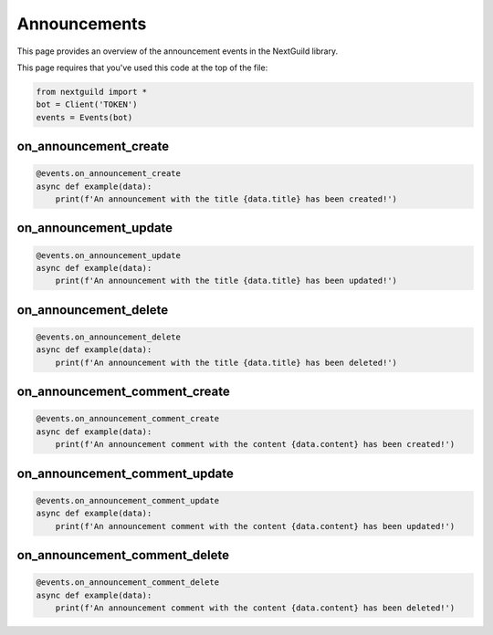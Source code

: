 Announcements
===========

This page provides an overview of the announcement events in the NextGuild library.

This page requires that you've used this code at the top of the file:

.. code-block:: python

    from nextguild import *
    bot = Client('TOKEN')
    events = Events(bot)

on_announcement_create
--------

.. code-block:: python

    @events.on_announcement_create
    async def example(data):
        print(f'An announcement with the title {data.title} has been created!')

+-----------------------------+----------------------------------------------+
| Type                        | Description                                  |
+=============================+==============================================+
| ``data.server_id``            | The ID of the server                         |
+-----------------------------+----------------------------------------------+
| ``data.id``                   | The ID of the announcement                   |
+-----------------------------+----------------------------------------------+
| ``data.channel_id``           | The ID of the channel                        |
+-----------------------------+----------------------------------------------+
| ``data.created_at``           | The time the announcement was created        |
+-----------------------------+----------------------------------------------+
| ``data.created_by``           | The ID of the user who created the           |
|                             | announcement                                 |
+-----------------------------+----------------------------------------------+
| ``data.title``                | The title of the announcement                |
+-----------------------------+----------------------------------------------+
| ``data.content``              | The content of the announcement              |
+-----------------------------+----------------------------------------------+
| ``data.mentions``             | The mentions in the announcement             |
+-----------------------------+----------------------------------------------+

on_announcement_update
--------

.. code-block:: python

    @events.on_announcement_update
    async def example(data):
        print(f'An announcement with the title {data.title} has been updated!')

+-----------------------------+----------------------------------------------+
| Type                        | Description                                  |
+=============================+==============================================+
| ``data.server_id``            | The ID of the server                         |
+-----------------------------+----------------------------------------------+
| ``data.id``                   | The ID of the announcement                   |
+-----------------------------+----------------------------------------------+
| ``data.channel_id``           | The ID of the channel                        |
+-----------------------------+----------------------------------------------+
| ``data.created_at``           | The time the announcement was created        |
+-----------------------------+----------------------------------------------+
| ``data.created_by``           | The ID of the user who created the           |
|                             | announcement                                 |
+-----------------------------+----------------------------------------------+
| ``data.title``                | The title of the announcement                |
+-----------------------------+----------------------------------------------+
| ``data.content``              | The content of the announcement              |
+-----------------------------+----------------------------------------------+
| ``data.mentions``             | The mentions in the announcement             |
+-----------------------------+----------------------------------------------+

on_announcement_delete
--------

.. code-block:: python

    @events.on_announcement_delete
    async def example(data):
        print(f'An announcement with the title {data.title} has been deleted!')

+-----------------------------+----------------------------------------------+
| Type                        | Description                                  |
+=============================+==============================================+
| ``data.server_id``            | The ID of the server                         |
+-----------------------------+----------------------------------------------+
| ``data.id``                   | The ID of the announcement                   |
+-----------------------------+----------------------------------------------+
| ``data.channel_id``           | The ID of the channel                        |
+-----------------------------+----------------------------------------------+
| ``data.created_at``           | The time the announcement was created        |
+-----------------------------+----------------------------------------------+
| ``data.created_by``           | The ID of the user who created the           |
|                             | announcement                                 |
+-----------------------------+----------------------------------------------+
| ``data.title``                | The title of the announcement                |
+-----------------------------+----------------------------------------------+
| ``data.content``              | The content of the announcement              |
+-----------------------------+----------------------------------------------+
| ``data.mentions``             | The mentions in the announcement             |
+-----------------------------+----------------------------------------------+

on_announcement_comment_create
--------

.. code-block:: python

    @events.on_announcement_comment_create
    async def example(data):
        print(f'An announcement comment with the content {data.content} has been created!')

+-----------------------------+----------------------------------------------+
| Type                        | Description                                  |
+=============================+==============================================+
| ``data.server_id``            | The ID of the server                         |
+-----------------------------+----------------------------------------------+
| ``data.id``                   | The ID of the announcement comment           |
+-----------------------------+----------------------------------------------+
| ``data.content``              | The content of the announcement comment      |
+-----------------------------+----------------------------------------------+
| ``data.created_at``           | The time the announcement comment was        |
|                             | created                                      |
+-----------------------------+----------------------------------------------+
| ``data.created_by``           | The ID of the user who created the           |
|                             | announcement comment                         |
+-----------------------------+----------------------------------------------+
| ``data.announcement_id``      | The ID of the announcement                   |
+-----------------------------+----------------------------------------------+
| ``data.channel_id``           | The ID of the channel                        |
+-----------------------------+----------------------------------------------+
| ``data.mentions``             | The mentions in the announcement comment     |
+-----------------------------+----------------------------------------------+

on_announcement_comment_update
--------

.. code-block:: python

    @events.on_announcement_comment_update
    async def example(data):
        print(f'An announcement comment with the content {data.content} has been updated!')

+-----------------------------+----------------------------------------------+
| Type                        | Description                                  |
+=============================+==============================================+
| ``data.server_id``            | The ID of the server                         |
+-----------------------------+----------------------------------------------+
| ``data.id``                   | The ID of the announcement comment           |
+-----------------------------+----------------------------------------------+
| ``data.content``              | The content of the announcement comment      |
+-----------------------------+----------------------------------------------+
| ``data.created_at``           | The time the announcement comment was        |
|                             | created                                      |
+-----------------------------+----------------------------------------------+
| ``data.created_by``           | The ID of the user who created the           |
|                             | announcement comment                         |
+-----------------------------+----------------------------------------------+
| ``data.updated_at``           | The time the announcement comment was        |
|                             | updated                                      |
+-----------------------------+----------------------------------------------+
| ``data.announcement_id``      | The ID of the announcement                   |
+-----------------------------+----------------------------------------------+
| ``data.channel_id``           | The ID of the channel                        |
+-----------------------------+----------------------------------------------+
| ``data.mentions``             | The mentions in the announcement comment     |
+-----------------------------+----------------------------------------------+

on_announcement_comment_delete
--------

.. code-block:: python

    @events.on_announcement_comment_delete
    async def example(data):
        print(f'An announcement comment with the content {data.content} has been deleted!')

+-----------------------------+----------------------------------------------+
| Type                        | Description                                  |
+=============================+==============================================+
| ``data.server_id``            | The ID of the server                         |
+-----------------------------+----------------------------------------------+
| ``data.id``                   | The ID of the announcement comment           |
+-----------------------------+----------------------------------------------+
| ``data.content``              | The content of the announcement comment      |
+-----------------------------+----------------------------------------------+
| ``data.created_at``           | The time the announcement comment was        |
|                             | created                                      |
+-----------------------------+----------------------------------------------+
| ``data.created_by``           | The ID of the user who created the           |
|                             | announcement comment                         |
+-----------------------------+----------------------------------------------+
| ``data.announcement_id``      | The ID of the announcement                   |
+-----------------------------+----------------------------------------------+
| ``data.channel_id``           | The ID of the channel                        |
+-----------------------------+----------------------------------------------+
| ``data.mentions``             | The mentions in the announcement comment     |
+-----------------------------+----------------------------------------------+
